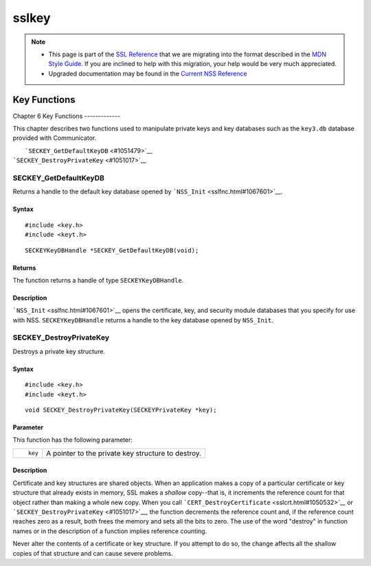 .. _Mozilla_Projects_NSS_SSL_functions_sslkey:

======
sslkey
======
.. note::

   -  This page is part of the `SSL Reference </en-US/docs/NSS/SSL_functions/OLD_SSL_Reference>`__
      that we are migrating into the format described in the `MDN Style
      Guide </en-US/docs/Project:MDC_style_guide>`__. If you are inclined to help with this
      migration, your help would be very much appreciated.

   -  Upgraded documentation may be found in the `Current NSS Reference </NSS_reference>`__

.. _Key_Functions:

Key Functions
=============

.. _Chapter_6_Key_Functions:

Chapter 6
Key Functions
-------------

This chapter describes two functions used to manipulate private keys and key databases such as the
``key3.db`` database provided with Communicator.

|  ```SECKEY_GetDefaultKeyDB`` <#1051479>`__
| ```SECKEY_DestroyPrivateKey`` <#1051017>`__

.. _SECKEY_GetDefaultKeyDB:

SECKEY_GetDefaultKeyDB
^^^^^^^^^^^^^^^^^^^^^^

Returns a handle to the default key database opened by ```NSS_Init`` <sslfnc.html#1067601>`__.

.. _Syntax:

Syntax
''''''

::

   #include <key.h>
   #include <keyt.h>

::

   SECKEYKeyDBHandle *SECKEY_GetDefaultKeyDB(void);

.. _Returns:

Returns
'''''''

The function returns a handle of type ``SECKEYKeyDBHandle``.

.. _Description:

Description
'''''''''''

```NSS_Init`` <sslfnc.html#1067601>`__ opens the certificate, key, and security module databases
that you specify for use with NSS. ``SECKEYKeyDBHandle`` returns a handle to the key database opened
by ``NSS_Init``.

.. _SECKEY_DestroyPrivateKey:

SECKEY_DestroyPrivateKey
^^^^^^^^^^^^^^^^^^^^^^^^

Destroys a private key structure.

.. _Syntax_2:

Syntax
''''''

::

   #include <key.h>
   #include <keyt.h>

::

   void SECKEY_DestroyPrivateKey(SECKEYPrivateKey *key);

.. _Parameter:

Parameter
'''''''''

This function has the following parameter:

+-------------------------------------------------+-------------------------------------------------+
| ::                                              | A pointer to the private key structure to       |
|                                                 | destroy.                                        |
|    key                                          |                                                 |
+-------------------------------------------------+-------------------------------------------------+

.. _Description_2:

Description
'''''''''''

Certificate and key structures are shared objects. When an application makes a copy of a particular
certificate or key structure that already exists in memory, SSL makes a *shallow* copy--that is, it
increments the reference count for that object rather than making a whole new copy. When you call
```CERT_DestroyCertificate`` <sslcrt.html#1050532>`__ or
```SECKEY_DestroyPrivateKey`` <#1051017>`__, the function decrements the reference count and, if the
reference count reaches zero as a result, both frees the memory and sets all the bits to zero. The
use of the word "destroy" in function names or in the description of a function implies reference
counting.

Never alter the contents of a certificate or key structure. If you attempt to do so, the change
affects all the shallow copies of that structure and can cause severe problems.
